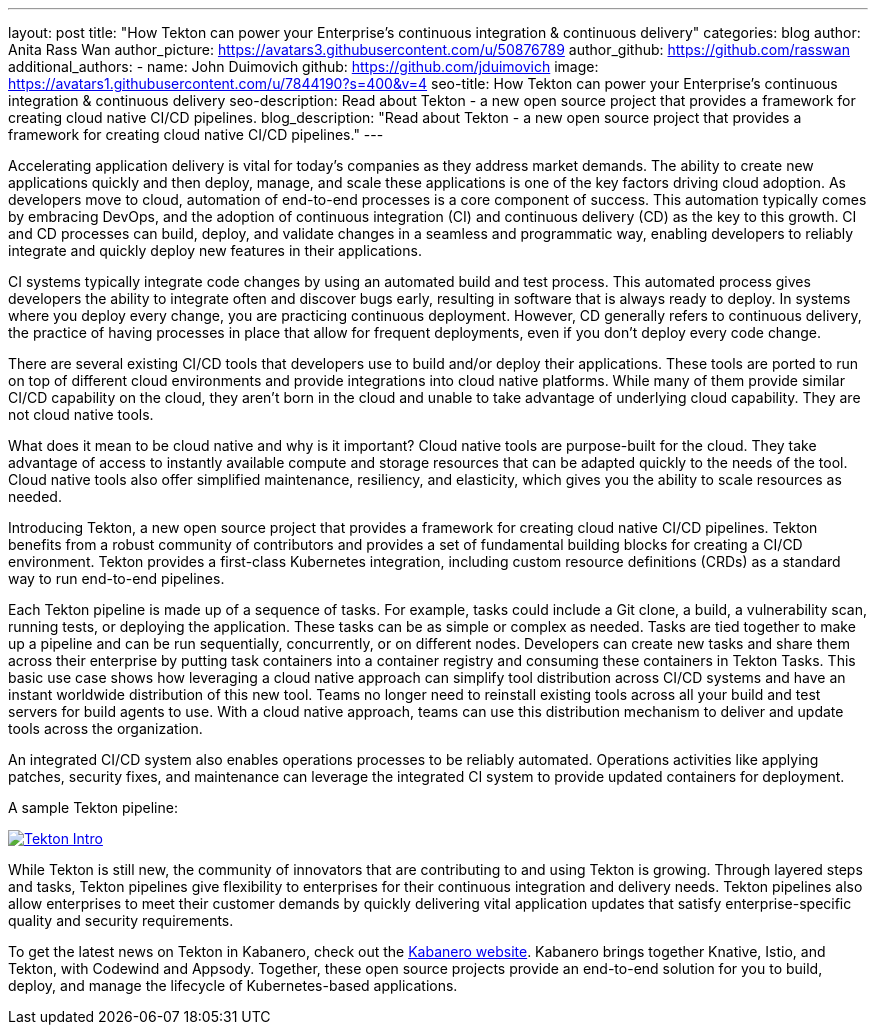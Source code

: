 ---
layout: post
title: "How Tekton can power your Enterprise’s continuous integration & continuous delivery"
categories: blog
author: Anita Rass Wan
author_picture: https://avatars3.githubusercontent.com/u/50876789
author_github: https://github.com/rasswan
additional_authors: 
 - name: John Duimovich
   github: https://github.com/jduimovich
   image: https://avatars1.githubusercontent.com/u/7844190?s=400&v=4
seo-title: How Tekton can power your Enterprise’s continuous integration & continuous delivery
seo-description: Read about Tekton - a new open source project that provides a framework for creating cloud native CI/CD pipelines.
blog_description: "Read about Tekton - a new open source project that provides a framework for creating cloud native CI/CD pipelines."
---

Accelerating application delivery is vital for today’s companies as they address market demands. The ability to create new applications quickly and then deploy, manage, and scale these applications is one of the key factors driving cloud adoption. As developers move to cloud, automation of end-to-end processes is a core component of success. This automation typically comes by embracing DevOps, and the adoption of continuous integration (CI) and continuous delivery (CD) as the key to this growth. CI and CD processes can build, deploy, and validate changes in a seamless and programmatic way, enabling developers to reliably integrate and quickly deploy new features in their applications.

CI systems typically integrate code changes by using an automated build and test process. This automated process gives developers the ability to integrate often and discover bugs early, resulting in software that is always ready to deploy. In systems where you deploy every change, you are practicing continuous deployment.  However, CD generally refers to continuous delivery, the practice of having processes in place that allow for frequent deployments, even if you don’t deploy every code change.

There are several existing CI/CD tools that developers use to build and/or deploy their applications. These tools are ported to run on top of different cloud environments and provide integrations into cloud native platforms. While many of them provide similar CI/CD capability on the cloud, they aren’t born in the cloud and unable to take advantage of underlying cloud capability. They are not cloud native tools.

What does it mean to be cloud native and why is it important? Cloud native tools are purpose-built for the cloud. They take advantage of access to instantly available compute and storage resources that can be adapted quickly to the needs of the tool. Cloud native tools also offer simplified maintenance, resiliency, and elasticity, which gives you the ability to scale resources as needed.

Introducing Tekton, a new open source project that provides a framework for creating cloud native CI/CD pipelines. Tekton benefits from a robust community of contributors and provides a set of fundamental building blocks for creating a CI/CD environment. Tekton provides a first-class Kubernetes integration, including custom resource definitions (CRDs) as a standard way to run end-to-end pipelines. 

Each Tekton pipeline is made up of a sequence of tasks. For example, tasks could include a Git clone, a build, a vulnerability scan, running tests, or deploying the application. These tasks can be as simple or complex as needed. Tasks are tied together to make up a pipeline and can be run sequentially, concurrently, or on different nodes. Developers can create new tasks and share them across their enterprise by putting task containers into a container registry and consuming these containers in Tekton Tasks. This basic use case shows how leveraging a cloud native approach can simplify tool distribution across CI/CD systems and have an instant worldwide distribution of this new tool. Teams no longer need to reinstall existing tools across all your build and test servers for build agents to use. With a cloud native approach, teams can use this distribution mechanism to deliver and update tools across the organization. 

An integrated CI/CD system also enables operations processes to be reliably automated. Operations activities like applying patches, security fixes, and maintenance can leverage the integrated CI system to provide updated containers for deployment.

A sample Tekton pipeline: 

image::/img/blog/Tekton-Intro.png[link="/img/blogs/Tekton-Intro.png" alt="Tekton Intro"]


While Tekton is still new, the community of innovators that are contributing to and using Tekton is growing. Through layered steps and tasks, Tekton pipelines give flexibility to enterprises for their continuous integration and delivery needs. Tekton pipelines also allow enterprises to meet their customer demands by quickly delivering vital application updates that satisfy enterprise-specific quality and security requirements. 

To get the latest news on Tekton in Kabanero, check out the https://kabanero.io/[Kabanero website]. Kabanero brings together Knative, Istio, and Tekton, with Codewind and Appsody. Together, these open source projects provide an end-to-end solution for you to build, deploy, and manage the lifecycle of Kubernetes-based applications. 